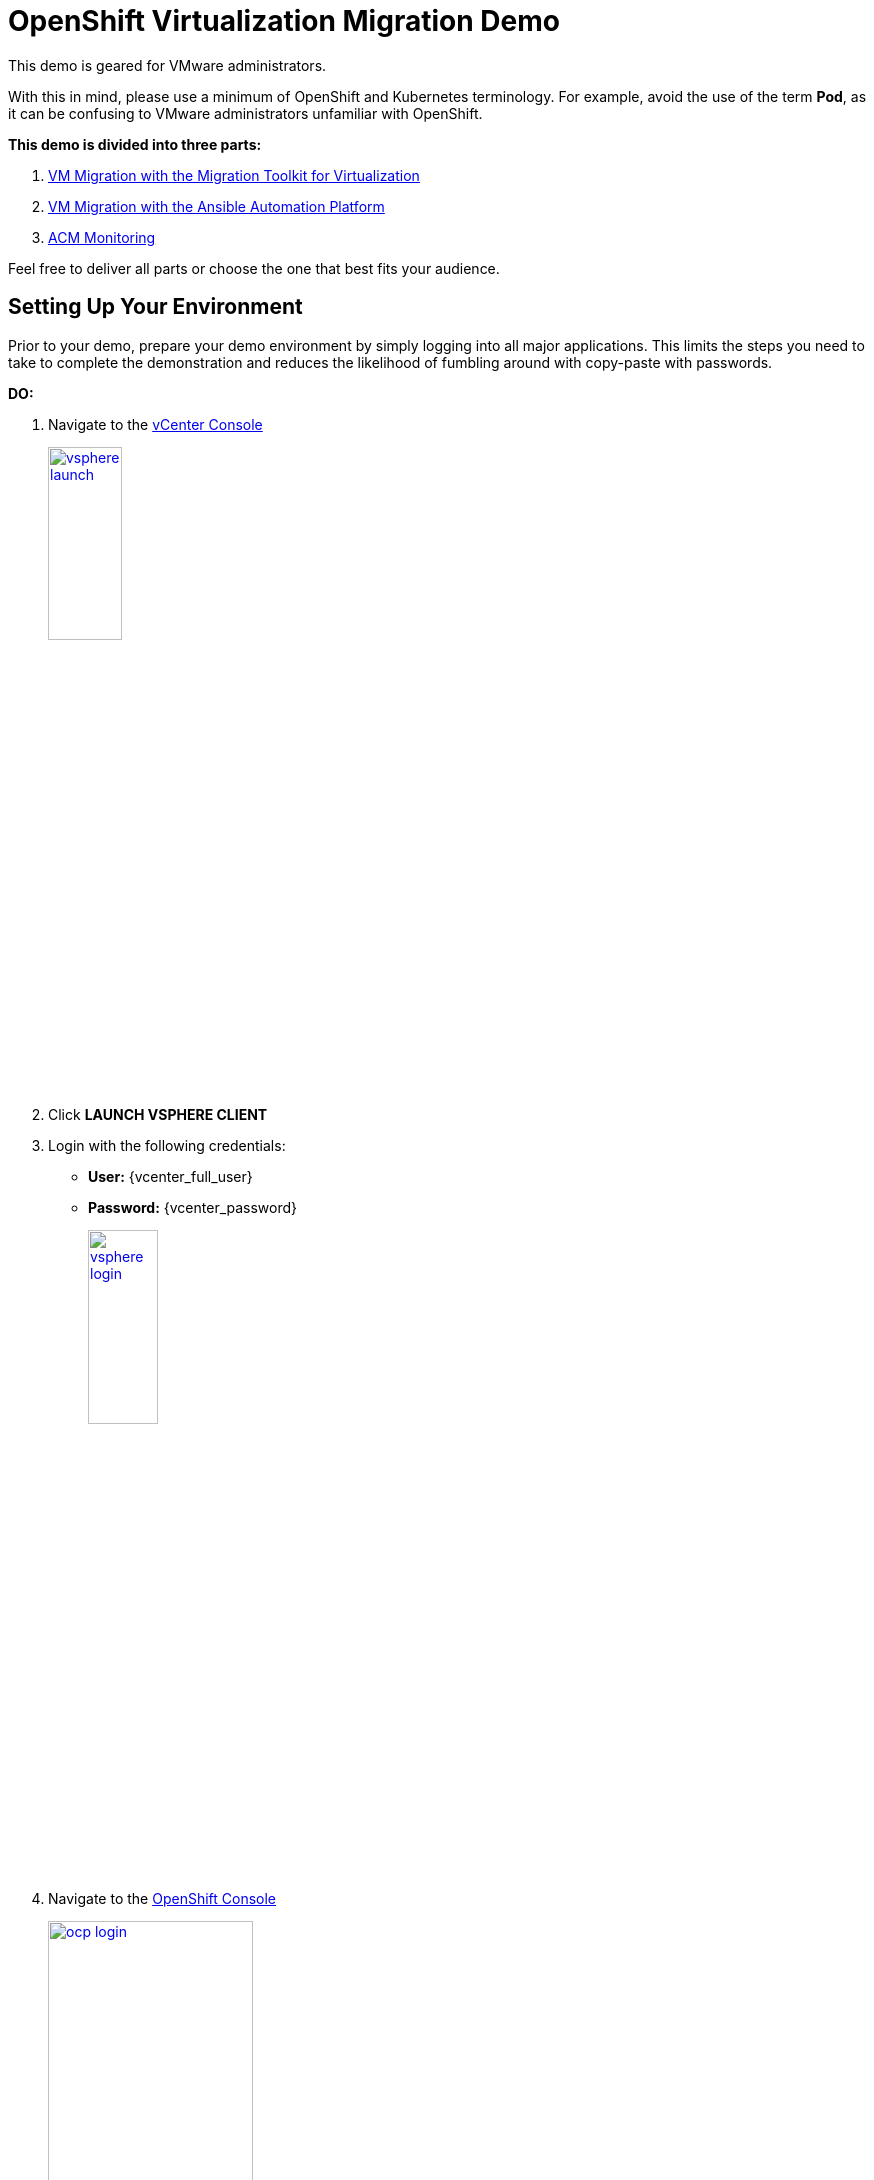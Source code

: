 = OpenShift Virtualization Migration Demo

This demo is geared for VMware administrators.

With this in mind, please use a minimum of OpenShift and Kubernetes terminology.
For example, avoid the use of the term *Pod*, as it can be confusing to VMware administrators unfamiliar with OpenShift.

**This demo is divided into three parts:**

1. xref:01-mtv-migration.adoc[VM Migration with the Migration Toolkit for Virtualization]
2. xref:02-ansible-migration.adoc[VM Migration with the Ansible Automation Platform]
3. xref:03-acm-monitoring.adoc[ACM Monitoring]

Feel free to deliver all parts or choose the one that best fits your audience.

== Setting Up Your Environment

Prior to your demo, prepare your demo environment by simply logging into all major applications.
This limits the steps you need to take to complete the demonstration and reduces the likelihood of fumbling around with copy-paste with passwords.

*DO:*

. Navigate to the https://{vcenter_console}[vCenter Console^]
+
image::vsphere-launch.png[link=self, window=blank, width=30%]
+
. Click *LAUNCH VSPHERE CLIENT*
. Login with the following credentials:
* *User:* {vcenter_full_user}
* *Password:* {vcenter_password}
+
image::vsphere-login.png[link=self, window=blank, width=30%]

. Navigate to the link:{rosa_openshift_console_url}[OpenShift Console^]
+
image::ocp-login.png[link=self, window=blank, width=50%]
+
image::module-01/NN_Virtualization_Console_Login.png[link=self, window=blank, width=30%]
+
*Username:* {rosa_openshift_admin_user}
+
*Password:* {rosa_openshift_admin_password}

. Navigate to the link:{aap_controller_web_url}[AAP Controller^]
+
. Login as administrator:
* *Username:* {aap_controller_admin_user}
* *Password:* {aap_controller_admin_password}
+
image::module-02/NN_AAP_Console_Login.png[link=self, window=blank, width=30%]
